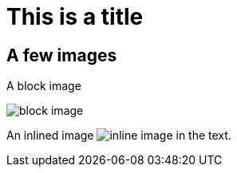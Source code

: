 = This is a title

== A few images

A block image

image::images/block-image.jpg[]

An inlined image image:images/inline-image.png[] in the text.
